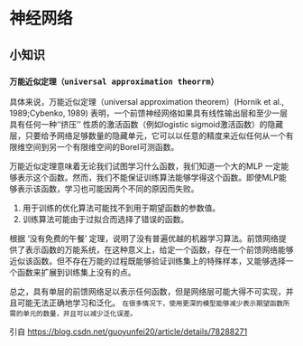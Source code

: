 * 神经网络
** 小知识
*** ~万能近似定理（universal approximation theorrm）~
具体来说，万能近似定理（universal approximation theorem）(Hornik et al., 1989;Cybenko, 1989) 表明，一个前馈神经网络如果具有线性输出层和至少一层具有任何一种‘‘挤压’’ 性质的激活函数（例如logistic sigmoid激活函数）的隐藏层，只要给予网络足够数量的隐藏单元，它可以以任意的精度来近似任何从一个有限维空间到另一个有限维空间的Borel可测函数。

万能近似定理意味着无论我们试图学习什么函数，我们知道一个大的MLP 一定能够表示这个函数。然而，我们不能保证训练算法能够学得这个函数。即使MLP能够表示该函数，学习也可能因两个不同的原因而失败。

   1. 用于训练的优化算法可能找不到用于期望函数的参数值。
   2. 训练算法可能由于过拟合而选择了错误的函数。

根据 ‘没有免费的午餐’ 定理，说明了没有普遍优越的机器学习算法。前馈网络提供了表示函数的万能系统，在这种意义上，给定一个函数，存在一个前馈网络能够近似该函数。但不存在万能的过程既能够验证训练集上的特殊样本，又能够选择一个函数来扩展到训练集上没有的点。

总之，具有单层的前馈网络足以表示任何函数，但是网络层可能大得不可实现，并且可能无法正确地学习和泛化。 ~在很多情况下，使用更深的模型能够减少表示期望函数所需的单元的数量，并且可以减少泛化误差。~

引自 https://blog.csdn.net/guoyunfei20/article/details/78288271
